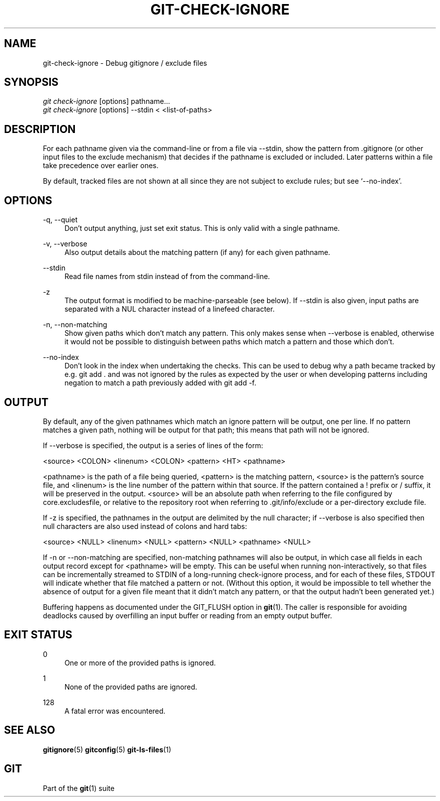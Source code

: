 '\" t
.\"     Title: git-check-ignore
.\"    Author: [FIXME: author] [see http://docbook.sf.net/el/author]
.\" Generator: DocBook XSL Stylesheets v1.78.1 <http://docbook.sf.net/>
.\"      Date: 01/28/2015
.\"    Manual: Git Manual
.\"    Source: Git 2.3.0.rc2
.\"  Language: English
.\"
.TH "GIT\-CHECK\-IGNORE" "1" "01/28/2015" "Git 2\&.3\&.0\&.rc2" "Git Manual"
.\" -----------------------------------------------------------------
.\" * Define some portability stuff
.\" -----------------------------------------------------------------
.\" ~~~~~~~~~~~~~~~~~~~~~~~~~~~~~~~~~~~~~~~~~~~~~~~~~~~~~~~~~~~~~~~~~
.\" http://bugs.debian.org/507673
.\" http://lists.gnu.org/archive/html/groff/2009-02/msg00013.html
.\" ~~~~~~~~~~~~~~~~~~~~~~~~~~~~~~~~~~~~~~~~~~~~~~~~~~~~~~~~~~~~~~~~~
.ie \n(.g .ds Aq \(aq
.el       .ds Aq '
.\" -----------------------------------------------------------------
.\" * set default formatting
.\" -----------------------------------------------------------------
.\" disable hyphenation
.nh
.\" disable justification (adjust text to left margin only)
.ad l
.\" -----------------------------------------------------------------
.\" * MAIN CONTENT STARTS HERE *
.\" -----------------------------------------------------------------
.SH "NAME"
git-check-ignore \- Debug gitignore / exclude files
.SH "SYNOPSIS"
.sp
.nf
\fIgit check\-ignore\fR [options] pathname\&...
\fIgit check\-ignore\fR [options] \-\-stdin < <list\-of\-paths>
.fi
.sp
.SH "DESCRIPTION"
.sp
For each pathname given via the command\-line or from a file via \-\-stdin, show the pattern from \&.gitignore (or other input files to the exclude mechanism) that decides if the pathname is excluded or included\&. Later patterns within a file take precedence over earlier ones\&.
.sp
By default, tracked files are not shown at all since they are not subject to exclude rules; but see \(oq\-\-no\-index\(cq\&.
.SH "OPTIONS"
.PP
\-q, \-\-quiet
.RS 4
Don\(cqt output anything, just set exit status\&. This is only valid with a single pathname\&.
.RE
.PP
\-v, \-\-verbose
.RS 4
Also output details about the matching pattern (if any) for each given pathname\&.
.RE
.PP
\-\-stdin
.RS 4
Read file names from stdin instead of from the command\-line\&.
.RE
.PP
\-z
.RS 4
The output format is modified to be machine\-parseable (see below)\&. If
\-\-stdin
is also given, input paths are separated with a NUL character instead of a linefeed character\&.
.RE
.PP
\-n, \-\-non\-matching
.RS 4
Show given paths which don\(cqt match any pattern\&. This only makes sense when
\-\-verbose
is enabled, otherwise it would not be possible to distinguish between paths which match a pattern and those which don\(cqt\&.
.RE
.PP
\-\-no\-index
.RS 4
Don\(cqt look in the index when undertaking the checks\&. This can be used to debug why a path became tracked by e\&.g\&.
git add \&.
and was not ignored by the rules as expected by the user or when developing patterns including negation to match a path previously added with
git add \-f\&.
.RE
.SH "OUTPUT"
.sp
By default, any of the given pathnames which match an ignore pattern will be output, one per line\&. If no pattern matches a given path, nothing will be output for that path; this means that path will not be ignored\&.
.sp
If \-\-verbose is specified, the output is a series of lines of the form:
.sp
<source> <COLON> <linenum> <COLON> <pattern> <HT> <pathname>
.sp
<pathname> is the path of a file being queried, <pattern> is the matching pattern, <source> is the pattern\(cqs source file, and <linenum> is the line number of the pattern within that source\&. If the pattern contained a ! prefix or / suffix, it will be preserved in the output\&. <source> will be an absolute path when referring to the file configured by core\&.excludesfile, or relative to the repository root when referring to \&.git/info/exclude or a per\-directory exclude file\&.
.sp
If \-z is specified, the pathnames in the output are delimited by the null character; if \-\-verbose is also specified then null characters are also used instead of colons and hard tabs:
.sp
<source> <NULL> <linenum> <NULL> <pattern> <NULL> <pathname> <NULL>
.sp
If \-n or \-\-non\-matching are specified, non\-matching pathnames will also be output, in which case all fields in each output record except for <pathname> will be empty\&. This can be useful when running non\-interactively, so that files can be incrementally streamed to STDIN of a long\-running check\-ignore process, and for each of these files, STDOUT will indicate whether that file matched a pattern or not\&. (Without this option, it would be impossible to tell whether the absence of output for a given file meant that it didn\(cqt match any pattern, or that the output hadn\(cqt been generated yet\&.)
.sp
Buffering happens as documented under the GIT_FLUSH option in \fBgit\fR(1)\&. The caller is responsible for avoiding deadlocks caused by overfilling an input buffer or reading from an empty output buffer\&.
.SH "EXIT STATUS"
.PP
0
.RS 4
One or more of the provided paths is ignored\&.
.RE
.PP
1
.RS 4
None of the provided paths are ignored\&.
.RE
.PP
128
.RS 4
A fatal error was encountered\&.
.RE
.SH "SEE ALSO"
.sp
\fBgitignore\fR(5) \fBgitconfig\fR(5) \fBgit-ls-files\fR(1)
.SH "GIT"
.sp
Part of the \fBgit\fR(1) suite
